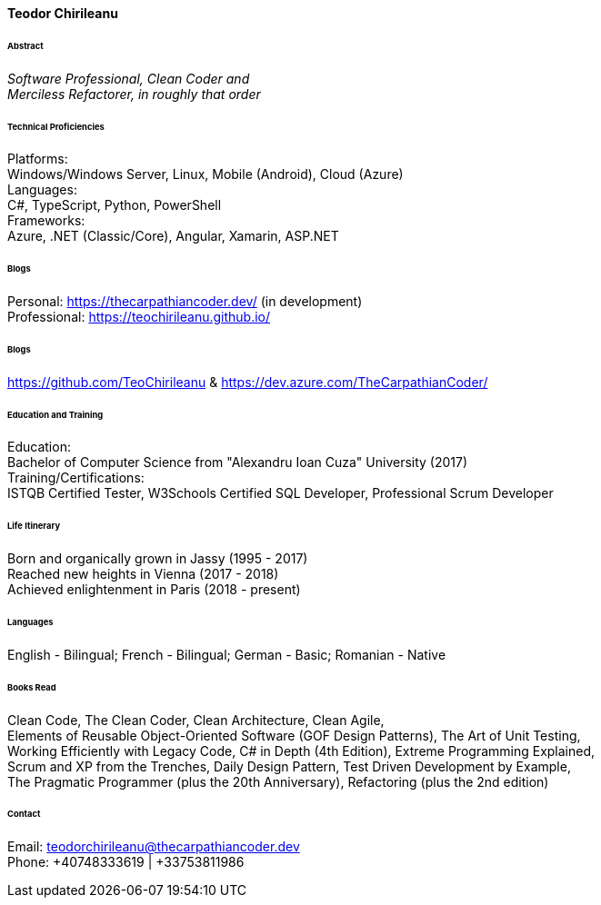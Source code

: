 // image::teodor.jpg[Teodor, 150, 150, float="right"]

[.big]
[.text-center]
.**Teodor Chirileanu**

****

[discrete]
====== **Abstract**
__Software Professional, Clean Coder and +
Merciless Refactorer, in roughly that order__ +

[discrete]
====== **Technical Proficiencies**
[underline]#Platforms#: + 
Windows/Windows Server, Linux, Mobile (Android), Cloud (Azure) +
[underline]#Languages#: + 
C#, TypeScript, Python, PowerShell +
[underline]#Frameworks#: + 
Azure, .NET (Classic/Core), Angular, Xamarin, ASP.NET

[discrete]
====== **Blogs**
Personal: https://thecarpathiancoder.dev/ (in development) +
Professional: https://teochirileanu.github.io/

[discrete]
====== **Blogs**
https://github.com/TeoChirileanu & https://dev.azure.com/TheCarpathianCoder/

[discrete]
====== **Education and Training **
[underline]#Education#: +
Bachelor of Computer Science from "Alexandru Ioan Cuza" University (2017) + 
[underline]#Training/Certifications#: +
ISTQB Certified Tester, W3Schools Certified SQL Developer, Professional Scrum Developer

[discrete]
====== **Life Itinerary**
Born and organically grown in Jassy (1995 - 2017) +
Reached new heights in Vienna (2017 - 2018) +
Achieved enlightenment in Paris (2018 - present) +

[discrete]
====== **Languages**
English - Bilingual; French - Bilingual; German - Basic; Romanian - Native

[discrete]
====== **Books Read**
Clean Code, The Clean Coder, Clean Architecture, Clean Agile, + 
Elements of Reusable Object-Oriented Software (GOF Design Patterns), The Art of Unit Testing, +
Working Efficiently with Legacy Code, C# in Depth (4th Edition), Extreme Programming Explained, +
Scrum and XP from the Trenches, Daily Design Pattern, Test Driven Development by Example, +
The Pragmatic Programmer (plus the 20th Anniversary), Refactoring (plus the 2nd edition)

[discrete]
====== **Contact**
[underline]#Email#: teodorchirileanu@thecarpathiancoder.dev + 
[underline]#Phone#: +40748333619 | +33753811986

****